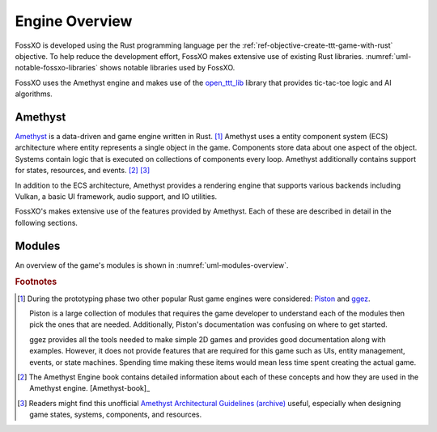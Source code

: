###############
Engine Overview
###############

FossXO is developed using the Rust programming language per the
:ref:`ref-objective-create-ttt-game-with-rust` objective. To help reduce the
development effort, FossXO makes extensive use of existing Rust libraries.
:numref:`uml-notable-fossxo-libraries` shows notable libraries used by FossXO.

..  _uml-notable-fossxo-libraries:
..  uml::
    :caption: Notable libraries used by FossXO.

    [FossXO] <-- [open_ttt_lib]
    [FossXO] <-- [amethyst]
    [amethyst] <-- [specs]
    [amethyst] <-- [gfx-rs]
    [gfx-rs] <-- [Vulkan]
    [amethyst] <-- [nalgebra]

FossXO uses the Amethyst engine and makes use of the
`open_ttt_lib <https://github.com/j-richey/open_ttt_lib>`__ library that
provides tic-tac-toe logic and AI algorithms.

========
Amethyst
========
`Amethyst <https://github.com/amethyst/amethyst>`__ is a data-driven and game
engine written in Rust. [#otherengines]_ Amethyst uses a entity component system
(ECS) architecture where entity represents a single object in the game.
Components store data about one aspect of the object. Systems contain logic that
is executed on collections of components every loop. Amethyst additionally
contains support for states, resources, and events. [#amethystbook]_ [#amethystguide]_

In addition to the ECS architecture, Amethyst provides a rendering engine that
supports various backends including Vulkan, a basic UI framework, audio support,
and IO utilities.

FossXO's makes extensive use of the features provided by Amethyst. Each of these
are described in detail in the following sections.

..  TODO: Read the Amethyst concepts book now.
    List the Amethyst version number


=======
Modules
=======
An overview of the game's modules is shown in :numref:`uml-modules-overview`.

..  _uml-modules-overview:
..  uml::
    :caption: FossXO's major modules and their relationships.

    !include rust_types.uml
    hide empty members

    package "<fossxo crate>" { }
    package states { }
    package systems { }
    package file_io { }
    package events { }
    package environments { }
    package components { }
    package resources { }

    "<fossxo crate>" <-- states
    "<fossxo crate>" <-- systems
    states <-- file_io
    states <-- environments
    states <-- events
    states <-- resources

    systems <-- components
    systems <-- resources
    systems <-- events
    environments <-- components


..  rubric:: Footnotes

..  [#otherengines] During the prototyping phase two other popular Rust game
        engines were considered:
        `Piston <https://github.com/PistonDevelopers/piston>`__
        and `ggez <https://github.com/ggez/ggez>`__.

        Piston is a large collection of modules that requires the game developer
        to understand each of the modules then pick the ones that are needed.
        Additionally, Piston's documentation was confusing on where to get
        started.

        ggez provides all the tools needed to make simple 2D games and provides
        good documentation along with examples. However, it does not provide
        features that are required for this game such as UIs, entity management,
        events, or state machines. Spending time making these items would mean
        less time spent creating the actual game.

..  [#amethystbook] The Amethyst Engine book contains detailed information about
        each of these concepts and how they are used in the Amethyst engine. [Amethyst-book]_

..  [#amethystguide] Readers might find this unofficial
    `Amethyst Architectural Guidelines <https://github.com/bonsairobo/amethyst-architecture-guidelines>`_
    `(archive) <https://web.archive.org/web/20200807215439/https://github.com/bonsairobo/amethyst-architecture-guidelines>`_
    useful, especially when designing game states, systems, components, and resources.
